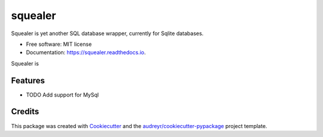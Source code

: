 ========
squealer
========


.. image:: https://img.shields.io/pypi/v/squealer.svg
        :target: https://pypi.python.org/pypi/squealer

.. image:: https://img.shields.io/travis/andressl91/squealer.svg
        :target: https://travis-ci.org/andressl91/squealer

.. image:: https://readthedocs.org/projects/squealer/badge/?version=latest
        :target: https://squealer.readthedocs.io/en/latest/?badge=latest
        :alt: Documentation Status




Squealer is yet another SQL database wrapper, currently for Sqlite databases.


* Free software: MIT license
* Documentation: https://squealer.readthedocs.io.

Squealer is 

Features
--------

* TODO
  Add support for MySql

Credits
-------

This package was created with Cookiecutter_ and the `audreyr/cookiecutter-pypackage`_ project template.

.. _Cookiecutter: https://github.com/audreyr/cookiecutter
.. _`audreyr/cookiecutter-pypackage`: https://github.com/audreyr/cookiecutter-pypackage
